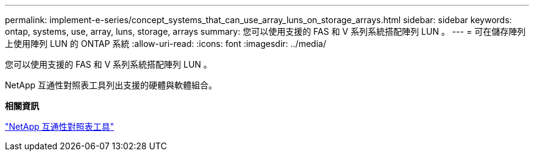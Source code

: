 ---
permalink: implement-e-series/concept_systems_that_can_use_array_luns_on_storage_arrays.html 
sidebar: sidebar 
keywords: ontap, systems, use, array, luns, storage, arrays 
summary: 您可以使用支援的 FAS 和 V 系列系統搭配陣列 LUN 。 
---
= 可在儲存陣列上使用陣列 LUN 的 ONTAP 系統
:allow-uri-read: 
:icons: font
:imagesdir: ../media/


[role="lead"]
您可以使用支援的 FAS 和 V 系列系統搭配陣列 LUN 。

NetApp 互通性對照表工具列出支援的硬體與軟體組合。

*相關資訊*

https://mysupport.netapp.com/matrix["NetApp 互通性對照表工具"]
